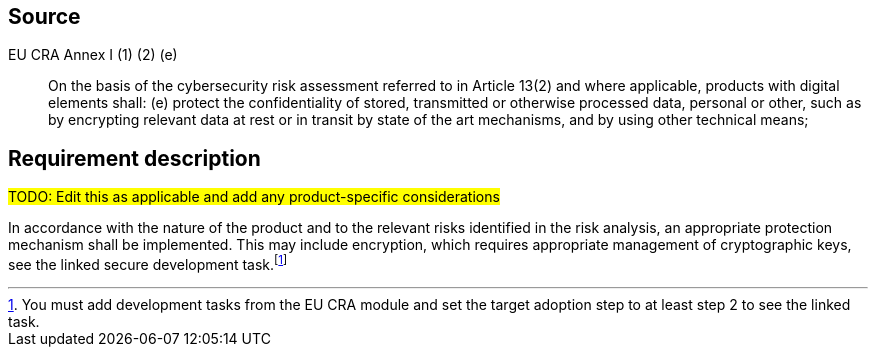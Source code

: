 == Source

EU CRA Annex I (1) (2) (e) :: On the basis of the cybersecurity risk assessment referred to in Article 13(2) and where applicable, products with digital elements shall: (e) protect the confidentiality of stored, transmitted or otherwise processed data, personal or other, such as by encrypting relevant data at rest or in transit by state of the art mechanisms, and by using other technical means;

== Requirement description

#TODO: Edit this as applicable and add any product-specific considerations#

In accordance with the nature of the product and to the relevant risks identified in the risk analysis, an appropriate protection mechanism shall be implemented. This may include encryption, which requires appropriate management of cryptographic keys, see the linked secure development task.footnote:[You must add development tasks from the EU CRA module and set the target adoption step to at least step 2 to see the linked task.]
